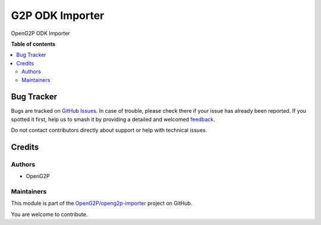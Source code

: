 ================
G2P ODK Importer
================

.. 
   !!!!!!!!!!!!!!!!!!!!!!!!!!!!!!!!!!!!!!!!!!!!!!!!!!!!
   !! This file is generated by oca-gen-addon-readme !!
   !! changes will be overwritten.                   !!
   !!!!!!!!!!!!!!!!!!!!!!!!!!!!!!!!!!!!!!!!!!!!!!!!!!!!
   !! source digest: sha256:c2cc6ef01a8c2bcc52e20ad5f3a45491d51488b7d528be275b3464d7f3c5544e
   !!!!!!!!!!!!!!!!!!!!!!!!!!!!!!!!!!!!!!!!!!!!!!!!!!!!

.. |badge1| image:: https://img.shields.io/badge/maturity-Beta-yellow.png
    :target: https://odoo-community.org/page/development-status
    :alt: Beta
.. |badge2| image:: https://img.shields.io/badge/licence-LGPL--3-blue.png
    :target: http://www.gnu.org/licenses/lgpl-3.0-standalone.html
    :alt: License: LGPL-3
.. |badge3| image:: https://img.shields.io/badge/github-OpenG2P%2Fopeng2p--importer-lightgray.png?logo=github
    :target: https://github.com/OpenG2P/openg2p-importer/tree/17.0-develop/g2p_odk_importer
    :alt: OpenG2P/openg2p-importer

|badge1| |badge2| |badge3|

OpenG2P ODK Importer

**Table of contents**

.. contents::
   :local:

Bug Tracker
===========

Bugs are tracked on `GitHub Issues <https://github.com/OpenG2P/openg2p-importer/issues>`_.
In case of trouble, please check there if your issue has already been reported.
If you spotted it first, help us to smash it by providing a detailed and welcomed
`feedback <https://github.com/OpenG2P/openg2p-importer/issues/new?body=module:%20g2p_odk_importer%0Aversion:%2017.0-develop%0A%0A**Steps%20to%20reproduce**%0A-%20...%0A%0A**Current%20behavior**%0A%0A**Expected%20behavior**>`_.

Do not contact contributors directly about support or help with technical issues.

Credits
=======

Authors
~~~~~~~

* OpenG2P

Maintainers
~~~~~~~~~~~

This module is part of the `OpenG2P/openg2p-importer <https://github.com/OpenG2P/openg2p-importer/tree/17.0-develop/g2p_odk_importer>`_ project on GitHub.

You are welcome to contribute.
